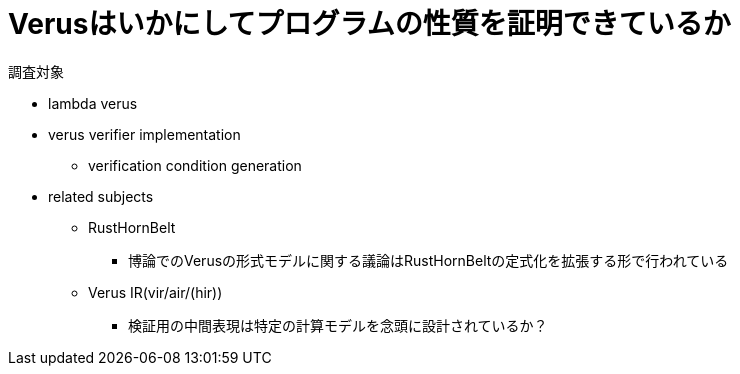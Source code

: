 = Verusはいかにしてプログラムの性質を証明できているか

調査対象

* lambda verus
* verus verifier implementation
    ** verification condition generation
* related subjects
    ** RustHornBelt
        *** 博論でのVerusの形式モデルに関する議論はRustHornBeltの定式化を拡張する形で行われている
    ** Verus IR(vir/air/(hir))
        *** 検証用の中間表現は特定の計算モデルを念頭に設計されているか？



